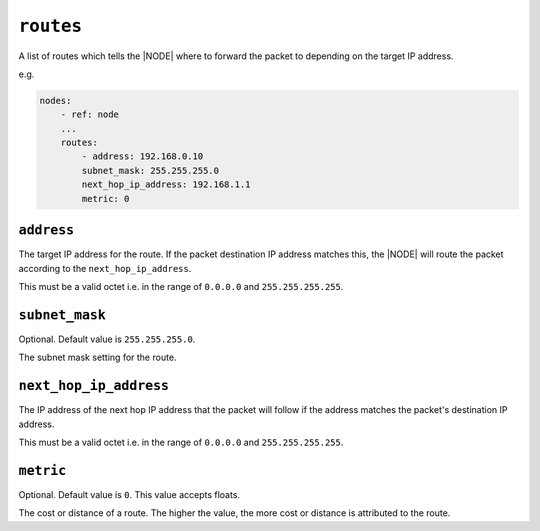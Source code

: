 .. only:: comment

    © Crown-owned copyright 2023, Defence Science and Technology Laboratory UK

``routes``
----------

A list of routes which tells the |NODE| where to forward the packet to depending on the target IP address.

e.g.

.. code-block:: yaml

    nodes:
        - ref: node
        ...
        routes:
            - address: 192.168.0.10
            subnet_mask: 255.255.255.0
            next_hop_ip_address: 192.168.1.1
            metric: 0

``address``
"""""""""""

The target IP address for the route. If the packet destination IP address matches this, the |NODE| will route the packet according to the ``next_hop_ip_address``.

This must be a valid octet i.e. in the range of ``0.0.0.0`` and ``255.255.255.255``.

``subnet_mask``
"""""""""""""""

Optional. Default value is ``255.255.255.0``.

The subnet mask setting for the route.

``next_hop_ip_address``
"""""""""""""""""""""""

The IP address of the next hop IP address that the packet will follow if the address matches the packet's destination IP address.

This must be a valid octet i.e. in the range of ``0.0.0.0`` and ``255.255.255.255``.

``metric``
""""""""""

Optional. Default value is ``0``. This value accepts floats.

The cost or distance of a route. The higher the value, the more cost or distance is attributed to the route.
